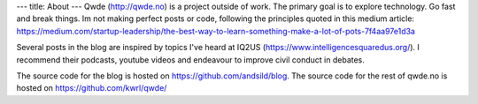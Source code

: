 ---
title: About
---
Qwde (http://qwde.no) is a project outside of work. 
The primary goal is to explore technology. Go fast and break things.  Im not making perfect posts or code, following the principles quoted in this medium article: https://medium.com/startup-leadership/the-best-way-to-learn-something-make-a-lot-of-pots-7f4aa97e1d3a

Several posts in the blog are inspired by topics I've heard at IQ2US (https://www.intelligencesquaredus.org/). I recommend their podcasts, youtube videos and endeavour to improve civil conduct in debates.

The source code for the blog is hosted on https://github.com/andsild/blog.
The source code for the rest of qwde.no is hosted on https://github.com/kwrl/qwde/
